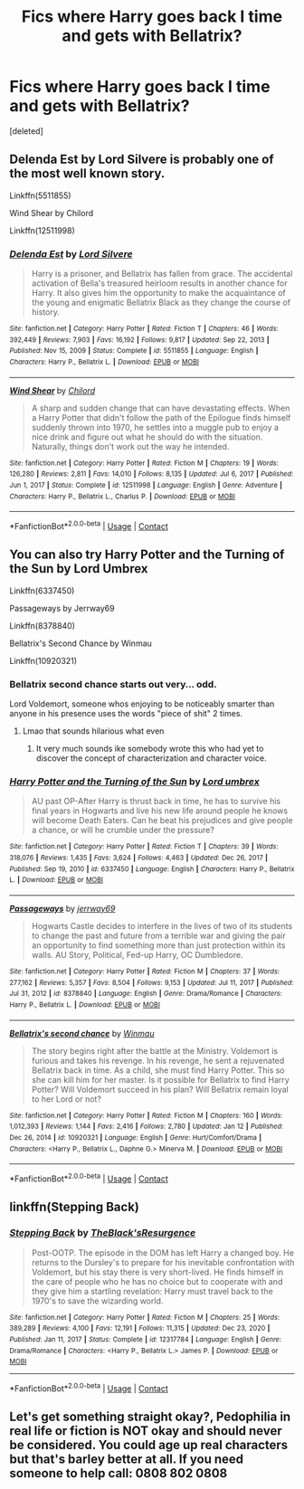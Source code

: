 #+TITLE: Fics where Harry goes back I time and gets with Bellatrix?

* Fics where Harry goes back I time and gets with Bellatrix?
:PROPERTIES:
:Score: 9
:DateUnix: 1611473447.0
:DateShort: 2021-Jan-24
:FlairText: Request
:END:
[deleted]


** Delenda Est by Lord Silvere is probably one of the most well known story.

Linkffn(5511855)

Wind Shear by Chilord

Linkffn(12511998)
:PROPERTIES:
:Author: reddog44mag
:Score: 3
:DateUnix: 1611477584.0
:DateShort: 2021-Jan-24
:END:

*** [[https://www.fanfiction.net/s/5511855/1/][*/Delenda Est/*]] by [[https://www.fanfiction.net/u/116880/Lord-Silvere][/Lord Silvere/]]

#+begin_quote
  Harry is a prisoner, and Bellatrix has fallen from grace. The accidental activation of Bella's treasured heirloom results in another chance for Harry. It also gives him the opportunity to make the acquaintance of the young and enigmatic Bellatrix Black as they change the course of history.
#+end_quote

^{/Site/:} ^{fanfiction.net} ^{*|*} ^{/Category/:} ^{Harry} ^{Potter} ^{*|*} ^{/Rated/:} ^{Fiction} ^{T} ^{*|*} ^{/Chapters/:} ^{46} ^{*|*} ^{/Words/:} ^{392,449} ^{*|*} ^{/Reviews/:} ^{7,903} ^{*|*} ^{/Favs/:} ^{16,192} ^{*|*} ^{/Follows/:} ^{9,817} ^{*|*} ^{/Updated/:} ^{Sep} ^{22,} ^{2013} ^{*|*} ^{/Published/:} ^{Nov} ^{15,} ^{2009} ^{*|*} ^{/Status/:} ^{Complete} ^{*|*} ^{/id/:} ^{5511855} ^{*|*} ^{/Language/:} ^{English} ^{*|*} ^{/Characters/:} ^{Harry} ^{P.,} ^{Bellatrix} ^{L.} ^{*|*} ^{/Download/:} ^{[[http://www.ff2ebook.com/old/ffn-bot/index.php?id=5511855&source=ff&filetype=epub][EPUB]]} ^{or} ^{[[http://www.ff2ebook.com/old/ffn-bot/index.php?id=5511855&source=ff&filetype=mobi][MOBI]]}

--------------

[[https://www.fanfiction.net/s/12511998/1/][*/Wind Shear/*]] by [[https://www.fanfiction.net/u/67673/Chilord][/Chilord/]]

#+begin_quote
  A sharp and sudden change that can have devastating effects. When a Harry Potter that didn't follow the path of the Epilogue finds himself suddenly thrown into 1970, he settles into a muggle pub to enjoy a nice drink and figure out what he should do with the situation. Naturally, things don't work out the way he intended.
#+end_quote

^{/Site/:} ^{fanfiction.net} ^{*|*} ^{/Category/:} ^{Harry} ^{Potter} ^{*|*} ^{/Rated/:} ^{Fiction} ^{M} ^{*|*} ^{/Chapters/:} ^{19} ^{*|*} ^{/Words/:} ^{126,280} ^{*|*} ^{/Reviews/:} ^{2,811} ^{*|*} ^{/Favs/:} ^{14,010} ^{*|*} ^{/Follows/:} ^{8,135} ^{*|*} ^{/Updated/:} ^{Jul} ^{6,} ^{2017} ^{*|*} ^{/Published/:} ^{Jun} ^{1,} ^{2017} ^{*|*} ^{/Status/:} ^{Complete} ^{*|*} ^{/id/:} ^{12511998} ^{*|*} ^{/Language/:} ^{English} ^{*|*} ^{/Genre/:} ^{Adventure} ^{*|*} ^{/Characters/:} ^{Harry} ^{P.,} ^{Bellatrix} ^{L.,} ^{Charlus} ^{P.} ^{*|*} ^{/Download/:} ^{[[http://www.ff2ebook.com/old/ffn-bot/index.php?id=12511998&source=ff&filetype=epub][EPUB]]} ^{or} ^{[[http://www.ff2ebook.com/old/ffn-bot/index.php?id=12511998&source=ff&filetype=mobi][MOBI]]}

--------------

*FanfictionBot*^{2.0.0-beta} | [[https://github.com/FanfictionBot/reddit-ffn-bot/wiki/Usage][Usage]] | [[https://www.reddit.com/message/compose?to=tusing][Contact]]
:PROPERTIES:
:Author: FanfictionBot
:Score: 2
:DateUnix: 1611477608.0
:DateShort: 2021-Jan-24
:END:


** You can also try Harry Potter and the Turning of the Sun by Lord Umbrex

Linkffn(6337450)

Passageways by Jerrway69

Linkffn(8378840)

Bellatrix's Second Chance by Winmau

Linkffn(10920321)
:PROPERTIES:
:Author: reddog44mag
:Score: 3
:DateUnix: 1611478630.0
:DateShort: 2021-Jan-24
:END:

*** Bellatrix second chance starts out very... odd.

Lord Voldemort, someone whos enjoying to be noticeably smarter than anyone in his presence uses the words "piece of shit" 2 times.
:PROPERTIES:
:Author: UndeadBBQ
:Score: 2
:DateUnix: 1611480865.0
:DateShort: 2021-Jan-24
:END:

**** Lmao that sounds hilarious what even
:PROPERTIES:
:Author: virtualPersona
:Score: 1
:DateUnix: 1611491784.0
:DateShort: 2021-Jan-24
:END:

***** It very much sounds ike somebody wrote this who had yet to discover the concept of characterization and character voice.
:PROPERTIES:
:Author: UndeadBBQ
:Score: 1
:DateUnix: 1611492881.0
:DateShort: 2021-Jan-24
:END:


*** [[https://www.fanfiction.net/s/6337450/1/][*/Harry Potter and the Turning of the Sun/*]] by [[https://www.fanfiction.net/u/726855/Lord-umbrex][/Lord umbrex/]]

#+begin_quote
  AU past OP-After Harry is thrust back in time, he has to survive his final years in Hogwarts and live his new life around people he knows will become Death Eaters. Can he beat his prejudices and give people a chance, or will he crumble under the pressure?
#+end_quote

^{/Site/:} ^{fanfiction.net} ^{*|*} ^{/Category/:} ^{Harry} ^{Potter} ^{*|*} ^{/Rated/:} ^{Fiction} ^{T} ^{*|*} ^{/Chapters/:} ^{39} ^{*|*} ^{/Words/:} ^{318,076} ^{*|*} ^{/Reviews/:} ^{1,435} ^{*|*} ^{/Favs/:} ^{3,624} ^{*|*} ^{/Follows/:} ^{4,463} ^{*|*} ^{/Updated/:} ^{Dec} ^{26,} ^{2017} ^{*|*} ^{/Published/:} ^{Sep} ^{19,} ^{2010} ^{*|*} ^{/id/:} ^{6337450} ^{*|*} ^{/Language/:} ^{English} ^{*|*} ^{/Characters/:} ^{Harry} ^{P.,} ^{Bellatrix} ^{L.} ^{*|*} ^{/Download/:} ^{[[http://www.ff2ebook.com/old/ffn-bot/index.php?id=6337450&source=ff&filetype=epub][EPUB]]} ^{or} ^{[[http://www.ff2ebook.com/old/ffn-bot/index.php?id=6337450&source=ff&filetype=mobi][MOBI]]}

--------------

[[https://www.fanfiction.net/s/8378840/1/][*/Passageways/*]] by [[https://www.fanfiction.net/u/2027361/jerrway69][/jerrway69/]]

#+begin_quote
  Hogwarts Castle decides to interfere in the lives of two of its students to change the past and future from a terrible war and giving the pair an opportunity to find something more than just protection within its walls. AU Story, Political, Fed-up Harry, OC Dumbledore.
#+end_quote

^{/Site/:} ^{fanfiction.net} ^{*|*} ^{/Category/:} ^{Harry} ^{Potter} ^{*|*} ^{/Rated/:} ^{Fiction} ^{M} ^{*|*} ^{/Chapters/:} ^{37} ^{*|*} ^{/Words/:} ^{277,162} ^{*|*} ^{/Reviews/:} ^{5,357} ^{*|*} ^{/Favs/:} ^{8,504} ^{*|*} ^{/Follows/:} ^{9,153} ^{*|*} ^{/Updated/:} ^{Jul} ^{11,} ^{2017} ^{*|*} ^{/Published/:} ^{Jul} ^{31,} ^{2012} ^{*|*} ^{/id/:} ^{8378840} ^{*|*} ^{/Language/:} ^{English} ^{*|*} ^{/Genre/:} ^{Drama/Romance} ^{*|*} ^{/Characters/:} ^{Harry} ^{P.,} ^{Bellatrix} ^{L.} ^{*|*} ^{/Download/:} ^{[[http://www.ff2ebook.com/old/ffn-bot/index.php?id=8378840&source=ff&filetype=epub][EPUB]]} ^{or} ^{[[http://www.ff2ebook.com/old/ffn-bot/index.php?id=8378840&source=ff&filetype=mobi][MOBI]]}

--------------

[[https://www.fanfiction.net/s/10920321/1/][*/Bellatrix's second chance/*]] by [[https://www.fanfiction.net/u/5235093/Winmau][/Winmau/]]

#+begin_quote
  The story begins right after the battle at the Ministry. Voldemort is furious and takes his revenge. In his revenge, he sent a rejuvenated Bellatrix back in time. As a child, she must find Harry Potter. This so she can kill him for her master. Is it possible for Bellatrix to find Harry Potter? Will Voldemort succeed in his plan? Will Bellatrix remain loyal to her Lord or not?
#+end_quote

^{/Site/:} ^{fanfiction.net} ^{*|*} ^{/Category/:} ^{Harry} ^{Potter} ^{*|*} ^{/Rated/:} ^{Fiction} ^{M} ^{*|*} ^{/Chapters/:} ^{160} ^{*|*} ^{/Words/:} ^{1,012,393} ^{*|*} ^{/Reviews/:} ^{1,144} ^{*|*} ^{/Favs/:} ^{2,416} ^{*|*} ^{/Follows/:} ^{2,780} ^{*|*} ^{/Updated/:} ^{Jan} ^{12} ^{*|*} ^{/Published/:} ^{Dec} ^{26,} ^{2014} ^{*|*} ^{/id/:} ^{10920321} ^{*|*} ^{/Language/:} ^{English} ^{*|*} ^{/Genre/:} ^{Hurt/Comfort/Drama} ^{*|*} ^{/Characters/:} ^{<Harry} ^{P.,} ^{Bellatrix} ^{L.,} ^{Daphne} ^{G.>} ^{Minerva} ^{M.} ^{*|*} ^{/Download/:} ^{[[http://www.ff2ebook.com/old/ffn-bot/index.php?id=10920321&source=ff&filetype=epub][EPUB]]} ^{or} ^{[[http://www.ff2ebook.com/old/ffn-bot/index.php?id=10920321&source=ff&filetype=mobi][MOBI]]}

--------------

*FanfictionBot*^{2.0.0-beta} | [[https://github.com/FanfictionBot/reddit-ffn-bot/wiki/Usage][Usage]] | [[https://www.reddit.com/message/compose?to=tusing][Contact]]
:PROPERTIES:
:Author: FanfictionBot
:Score: 1
:DateUnix: 1611478658.0
:DateShort: 2021-Jan-24
:END:


** linkffn(Stepping Back)
:PROPERTIES:
:Author: verlor391
:Score: 1
:DateUnix: 1611482678.0
:DateShort: 2021-Jan-24
:END:

*** [[https://www.fanfiction.net/s/12317784/1/][*/Stepping Back/*]] by [[https://www.fanfiction.net/u/8024050/TheBlack-sResurgence][/TheBlack'sResurgence/]]

#+begin_quote
  Post-OOTP. The episode in the DOM has left Harry a changed boy. He returns to the Dursley's to prepare for his inevitable confrontation with Voldemort, but his stay there is very short-lived. He finds himself in the care of people who he has no choice but to cooperate with and they give him a startling revelation: Harry must travel back to the 1970's to save the wizarding world.
#+end_quote

^{/Site/:} ^{fanfiction.net} ^{*|*} ^{/Category/:} ^{Harry} ^{Potter} ^{*|*} ^{/Rated/:} ^{Fiction} ^{M} ^{*|*} ^{/Chapters/:} ^{25} ^{*|*} ^{/Words/:} ^{389,289} ^{*|*} ^{/Reviews/:} ^{4,100} ^{*|*} ^{/Favs/:} ^{12,191} ^{*|*} ^{/Follows/:} ^{11,315} ^{*|*} ^{/Updated/:} ^{Dec} ^{23,} ^{2020} ^{*|*} ^{/Published/:} ^{Jan} ^{11,} ^{2017} ^{*|*} ^{/Status/:} ^{Complete} ^{*|*} ^{/id/:} ^{12317784} ^{*|*} ^{/Language/:} ^{English} ^{*|*} ^{/Genre/:} ^{Drama/Romance} ^{*|*} ^{/Characters/:} ^{<Harry} ^{P.,} ^{Bellatrix} ^{L.>} ^{James} ^{P.} ^{*|*} ^{/Download/:} ^{[[http://www.ff2ebook.com/old/ffn-bot/index.php?id=12317784&source=ff&filetype=epub][EPUB]]} ^{or} ^{[[http://www.ff2ebook.com/old/ffn-bot/index.php?id=12317784&source=ff&filetype=mobi][MOBI]]}

--------------

*FanfictionBot*^{2.0.0-beta} | [[https://github.com/FanfictionBot/reddit-ffn-bot/wiki/Usage][Usage]] | [[https://www.reddit.com/message/compose?to=tusing][Contact]]
:PROPERTIES:
:Author: FanfictionBot
:Score: 1
:DateUnix: 1611482701.0
:DateShort: 2021-Jan-24
:END:


** Let's get something straight okay?, Pedophilia in real life or fiction is NOT okay and should never be considered. You could age up real characters but that's barley better at all. If you need someone to help call: 0808 802 0808
:PROPERTIES:
:Author: AtomicArmadillo78
:Score: -5
:DateUnix: 1611483435.0
:DateShort: 2021-Jan-24
:END:
